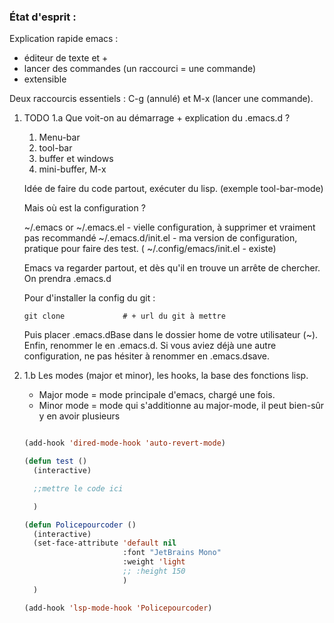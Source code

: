 

*** État d'esprit :

Explication rapide emacs :
- éditeur de texte et +
- lancer des commandes (un raccourci = une commande)
- extensible 

Deux raccourcis essentiels : C-g (annulé) et M-x (lancer une commande).



**** TODO 1.a Que voit-on au démarrage + explication du .emacs.d ?



1. Menu-bar 
2. tool-bar 
3. buffer et windows
4. mini-buffer, M-x

Idée de faire du code partout, exécuter du lisp. (exemple tool-bar-mode)

Mais où est la configuration ?

    ~/.emacs or ~/.emacs.el - vielle configuration, à supprimer et vraiment pas recommandé
    ~/.emacs.d/init.el - ma version de configuration, pratique pour faire des test.
(    ~/.config/emacs/init.el - existe)

    Emacs va regarder partout, et dès qu'il en trouve un arrête de chercher. On
    prendra .emacs.d
    
Pour d'installer la config du git :
#+begin_src shell
  git clone 			# + url du git à mettre
#+end_src
Puis placer .emacs.dBase dans le dossier home de votre utilisateur (~).
Enfin, renommer le en .emacs.d. Si vous aviez déjà une autre configuration, ne
pas hésiter à renommer en .emacs.dsave.
**** 1.b Les modes (major et minor), les hooks, la base des fonctions lisp.

- Major mode = mode principale d'emacs, chargé une fois.
- Minor mode = mode qui s'additionne au major-mode, il peut bien-sûr y en avoir plusieurs

#+begin_src emacs-lisp

  (add-hook 'dired-mode-hook 'auto-revert-mode)

  (defun test ()
    (interactive)

    ;;mettre le code ici

    )

  (defun Policepourcoder ()
    (interactive)
    (set-face-attribute 'default nil
                        :font "JetBrains Mono"
                        :weight 'light
                        ;; :height 150
                        )
    )

  (add-hook 'lsp-mode-hook 'Policepourcoder)


#+end_src
